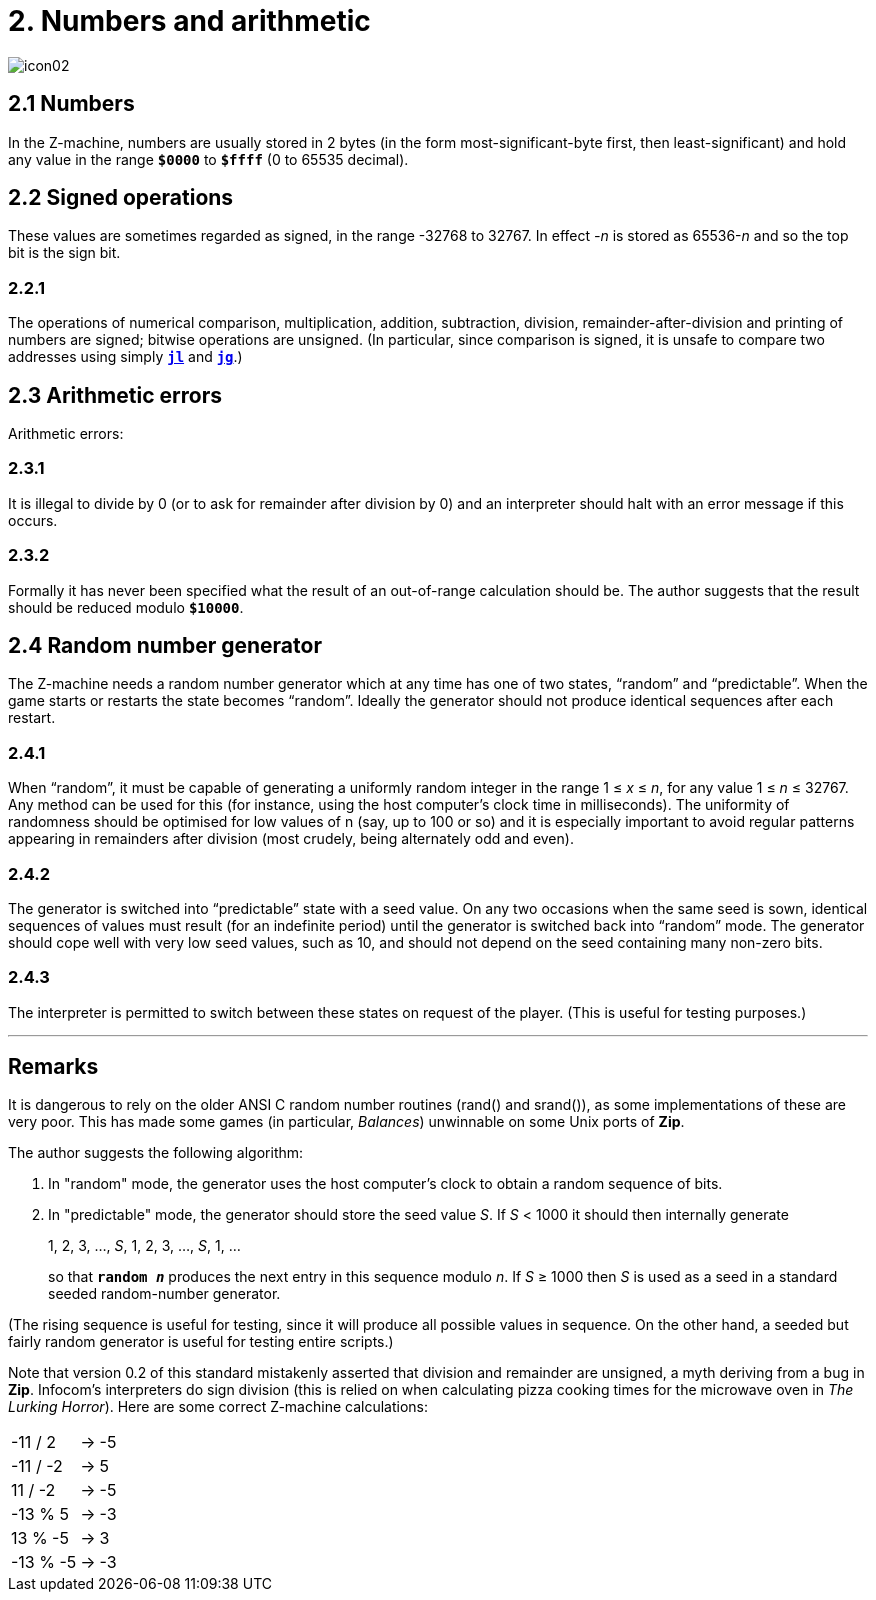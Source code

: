 = 2. Numbers and arithmetic
:idprefix:

image::icon02.gif[]

[#2-1]
== 2.1 Numbers

In the Z-machine, numbers are usually stored in 2 bytes (in the form most-significant-byte first, then least-significant) and hold any value in the range `*$0000*` to `*$ffff*` (0 to 65535 decimal).

[#2-2]
== 2.2 Signed operations

These values are sometimes regarded as signed, in the range -32768 to 32767. In effect _-n_ is stored as 65536-_n_ and so the top bit is the sign bit.

=== 2.2.1

The operations of numerical comparison, multiplication, addition, subtraction, division, remainder-after-division and printing of numbers are signed; bitwise operations are unsigned. (In particular, since comparison is signed, it is unsafe to compare two addresses using simply xref:15-opcodes.adoc#jl[`*jl*`] and xref:15-opcodes.adoc#jg[`*jg*`].)

[#2-3]
== 2.3 Arithmetic errors

Arithmetic errors:

=== 2.3.1

It is illegal to divide by 0 (or to ask for remainder after division by 0) and an interpreter should halt with an error message if this occurs.

=== 2.3.2

Formally it has never been specified what the result of an out-of-range calculation should be. The author suggests that the result should be reduced modulo `*$10000*`.

[#2-4]
== 2.4 Random number generator

The Z-machine needs a random number generator which at any time has one of two states, “random” and “predictable”. When the game starts or restarts the state becomes “random”. Ideally the generator should not produce identical sequences after each restart.

=== 2.4.1

When “random”, it must be capable of generating a uniformly random integer in the range 1 ≤ _x_ ≤ _n_, for any value 1 ≤ _n_ ≤ 32767. Any method can be used for this (for instance, using the host computer’s clock time in milliseconds). The uniformity of randomness should be optimised for low values of n (say, up to 100 or so) and it is especially important to avoid regular patterns appearing in remainders after division (most crudely, being alternately odd and even).

=== 2.4.2

The generator is switched into “predictable” state with a seed value. On any two occasions when the same seed is sown, identical sequences of values must result (for an indefinite period) until the generator is switched back into “random” mode. The generator should cope well with very low seed values, such as 10, and should not depend on the seed containing many non-zero bits.

=== 2.4.3

The interpreter is permitted to switch between these states on request of the player. (This is useful for testing purposes.)

*** 

== Remarks

It is dangerous to rely on the older ANSI C random number routines (rand() and srand()), as some implementations of these are very poor. This has made some games (in particular, _Balances_) unwinnable on some Unix ports of *Zip*.

The author suggests the following algorithm:

1. In "random" mode, the generator uses the host computer's clock to obtain a random sequence of bits.

2. In "predictable" mode, the generator should store the seed value _S_. If _S_ < 1000 it should then internally generate
+
====
1, 2, 3, ..., _S_, 1, 2, 3, ..., _S_, 1, ...
====
+
so that `*random _n_*` produces the next entry in this sequence modulo _n_. If _S_ ≥ 1000 then _S_ is used as a seed in a standard seeded random-number generator.

(The rising sequence is useful for testing, since it will produce all possible values in sequence. On the other hand, a seeded but fairly random generator is useful for testing entire scripts.)

Note that version 0.2 of this standard mistakenly asserted that division and remainder are unsigned, a myth deriving from a bug in *Zip*. Infocom's interpreters do sign division (this is relied on when calculating pizza cooking times for the microwave oven in _The Lurking Horror_). Here are some correct Z-machine calculations:

[%autowidth, cols="^1,^1,>1", frame=none, grid=rows]
|===
|-11 / 2   |->  |-5
|-11 / -2  |->  | 5
|11 / -2   |->  |-5
|-13 % 5   |->  |-3
|13 % -5   |->  | 3
|-13 % -5  |->  |-3
|===
